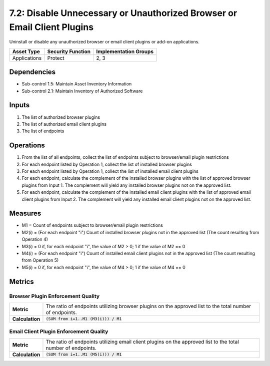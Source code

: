7.2: Disable Unnecessary or Unauthorized Browser or Email Client Plugins
========================================================================
Uninstall or disable any unauthorized browser or email client plugins or add-on applications.

.. list-table::
	:header-rows: 1

	* - Asset Type
	  - Security Function
	  - Implementation Groups
	* - Applications
	  - Protect
	  - 2, 3

Dependencies
------------
* Sub-control 1.5: Maintain Asset Inventory Information
* Sub-control 2.1: Maintain Inventory of Authorized Software

Inputs
------
#. The list of authorized browser plugins
#. The list of authorized email client plugins
#. The list of endpoints

Operations
----------
#. From the list of all endpoints, collect the list of endpoints subject to browser/email plugin restrictions
#. For each endpoint listed by Operation 1, collect the list of installed browser plugins
#. For each endpoint listed by Operation 1, collect the list of installed email client plugins
#. For each endpoint, calculate the complement of the installed browser plugins with the list of approved browser plugins from Input 1. The complement will yield any installed browser plugins not on the approved list.
#. For each endpoint, calculate the complement of the installed email client plugins with the list of approved email client plugins from Input 2. The complement will yield any installed email client plugins not on the approved list.

Measures
--------
* M1 = Count of endpoints subject to browser/email plugin restrictions
* M2(i) = (For each endpoint "i") Count of installed browser plugins not in the approved list (The count resulting from Operation 4)
* M3(i) = 0 if, for each endpoint "i", the value of M2 > 0; 1 if the value of M2 == 0
* M4(i) = (For each endpoint "i") Count of installed email client plugins not in the approved list (The count resulting from Operation 5)
* M5(i) = 0 if, for each endpoint "i", the value of M4 > 0; 1 if the value of M4 == 0

Metrics
-------

Browser Plugin Enforcement Quality
^^^^^^^^^^^^^^^^^^^^^^^^^^^^^^^^^^
.. list-table::

	* - **Metric**
	  - | The ratio of endpoints utilizing browser plugins on the approved list to the total number of endpoints.
	* - **Calculation**
	  - :code:`(SUM from i=1..M1 (M3(i))) / M1`

Email Client Plugin Enforcement Quality
^^^^^^^^^^^^^^^^^^^^^^^^^^^^^^^^^^^^^^^
.. list-table::

	* - **Metric**
	  - | The ratio of endpoints utilizing email client plugins on the approved list to the total number of endpoints.
	* - **Calculation**
	  - :code:`(SUM from i=1..M1 (M5(i))) / M1`

.. history
.. authors
.. license
